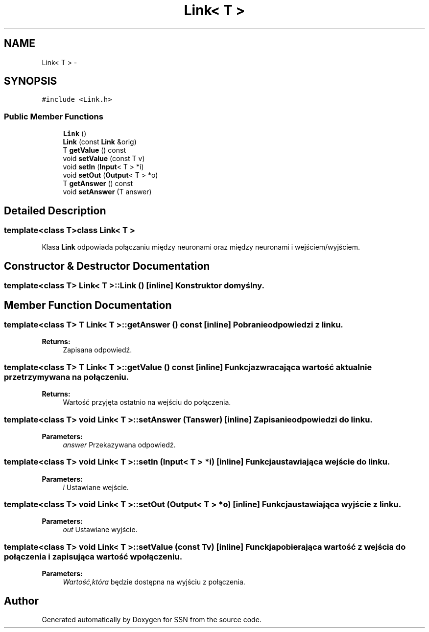 .TH "Link< T >" 3 "Thu Apr 5 2012" "SSN" \" -*- nroff -*-
.ad l
.nh
.SH NAME
Link< T > \- 
.SH SYNOPSIS
.br
.PP
.PP
\fC#include <Link\&.h>\fP
.SS "Public Member Functions"

.in +1c
.ti -1c
.RI "\fBLink\fP ()"
.br
.ti -1c
.RI "\fBLink\fP (const \fBLink\fP &orig)"
.br
.ti -1c
.RI "T \fBgetValue\fP () const "
.br
.ti -1c
.RI "void \fBsetValue\fP (const T v)"
.br
.ti -1c
.RI "void \fBsetIn\fP (\fBInput\fP< T > *i)"
.br
.ti -1c
.RI "void \fBsetOut\fP (\fBOutput\fP< T > *o)"
.br
.ti -1c
.RI "T \fBgetAnswer\fP () const "
.br
.ti -1c
.RI "void \fBsetAnswer\fP (T answer)"
.br
.in -1c
.SH "Detailed Description"
.PP 

.SS "template<class T>class Link< T >"
Klasa \fBLink\fP odpowiada połączaniu między neuronami oraz między neuronami i wejściem/wyjściem\&. 
.SH "Constructor & Destructor Documentation"
.PP 
.SS "template<class T> \fBLink\fP< T >::\fBLink\fP ()\fC [inline]\fP"Konstruktor domyślny\&. 
.SH "Member Function Documentation"
.PP 
.SS "template<class T> T \fBLink\fP< T >::\fBgetAnswer\fP () const\fC [inline]\fP"Pobranie odpowiedzi z linku\&. 
.PP
\fBReturns:\fP
.RS 4
Zapisana odpowiedź\&. 
.RE
.PP

.SS "template<class T> T \fBLink\fP< T >::\fBgetValue\fP () const\fC [inline]\fP"Funkcja zwracająca wartość aktualnie przetrzymywana na połączeniu\&. 
.PP
\fBReturns:\fP
.RS 4
Wartość przyjęta ostatnio na wejściu do połączenia\&. 
.RE
.PP

.SS "template<class T> void \fBLink\fP< T >::\fBsetAnswer\fP (Tanswer)\fC [inline]\fP"Zapisanie odpowiedzi do linku\&. 
.PP
\fBParameters:\fP
.RS 4
\fIanswer\fP Przekazywana odpowiedź\&. 
.RE
.PP

.SS "template<class T> void \fBLink\fP< T >::\fBsetIn\fP (\fBInput\fP< T > *i)\fC [inline]\fP"Funkcja ustawiająca wejście do linku\&. 
.PP
\fBParameters:\fP
.RS 4
\fIi\fP Ustawiane wejście\&. 
.RE
.PP

.SS "template<class T> void \fBLink\fP< T >::\fBsetOut\fP (\fBOutput\fP< T > *o)\fC [inline]\fP"Funkcja ustawiająca wyjście z linku\&. 
.PP
\fBParameters:\fP
.RS 4
\fIout\fP Ustawiane wyjście\&. 
.RE
.PP

.SS "template<class T> void \fBLink\fP< T >::\fBsetValue\fP (const Tv)\fC [inline]\fP"Funckja pobierająca wartość z wejścia do połączenia i zapisująca wartość w połączeniu\&. 
.PP
\fBParameters:\fP
.RS 4
\fIWartość,która\fP będzie dostępna na wyjściu z połączenia\&. 
.RE
.PP


.SH "Author"
.PP 
Generated automatically by Doxygen for SSN from the source code\&.
